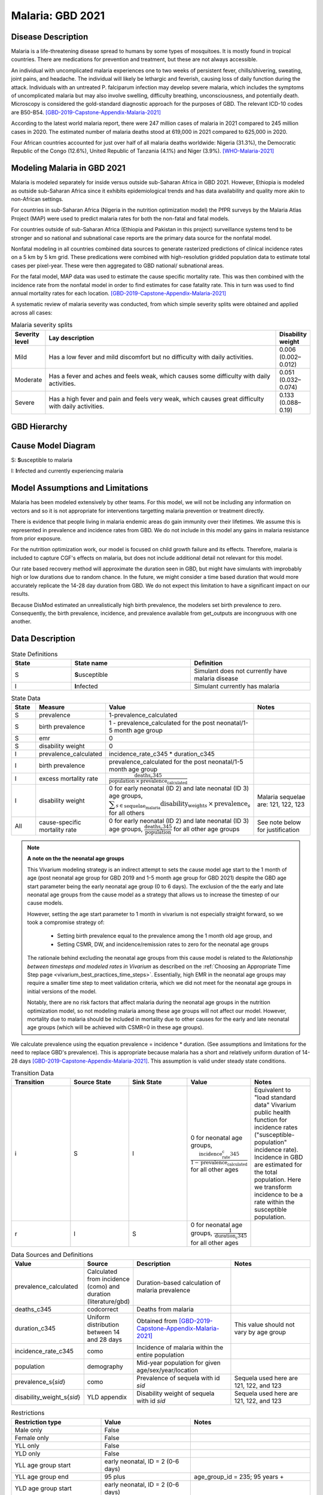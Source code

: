 .. _2021_cause_malaria:

=================
Malaria: GBD 2021
=================

Disease Description
-------------------

Malaria is a life-threatening disease spread to humans by some types of 
mosquitoes. It is mostly found in tropical countries. There are medications 
for prevention and treatment, but these are not always accessible. 

An individual with uncomplicated malaria experiences one to two weeks of persistent fever, 
chills/shivering, sweating, joint pains, and headache. The individual will 
likely be lethargic and feverish, causing loss of daily function during the 
attack. Individuals with an untreated P. falciparum infection may develop 
severe malaria, which includes the symptoms of uncomplicated malaria but may 
also involve swelling, difficulty breathing, unconsciousness, and potentially 
death. Microscopy is considered the gold-standard diagnostic approach for the 
purposes of GBD. The relevant ICD-10 codes are B50-B54. [GBD-2019-Capstone-Appendix-Malaria-2021]_

According to the latest world malaria report, there were 247 million cases of 
malaria in 2021 compared to 245 million cases in 2020. The estimated number of 
malaria deaths stood at 619,000 in 2021 compared to 625,000 in 2020.

Four African countries accounted for just over half of all malaria deaths 
worldwide: Nigeria (31.3%), the Democratic Republic of the Congo (12.6%), 
United Republic of Tanzania (4.1%) and Niger (3.9%). [WHO-Malaria-2021]_

Modeling Malaria in GBD 2021
----------------------------

Malaria is modeled separately for inside versus outside sub-Saharan Africa in GBD 2021. 
However, Ethiopia is modeled as outside sub-Saharan Africa since it exhibits 
epidemiological trends and has data availability and quality more akin to non-African 
settings. 

For countries in sub-Saharan Africa (Nigeria in the nutrition optimization model) 
the PfPR surveys by the Malaria Atlas Project (MAP) were used to predict malaria 
rates for both the non-fatal and fatal models. 

For countries outside of sub-Saharan Africa (Ethiopia and Pakistan in this project) surveillance 
systems tend to be stronger and so national and subnational case reports are the 
primary data source for the nonfatal model. 

Nonfatal modeling in all countries combined data sources to generate rasterized predictions 
of clinical incidence rates  on a 5 km by 5 km grid. These predications were 
combined with high-resolution gridded population 
data to estimate total cases per pixel-year. These were then aggregated to GBD 
national/ subnational areas. 

For the fatal model, MAP data was used to estimate the cause specific mortality rate. 
This was then combined with the incidence rate from the nonfatal model in order to 
find estimates for case fatality rate. This in turn was used to find annual mortality 
rates for each location. [GBD-2019-Capstone-Appendix-Malaria-2021]_

.. todo::

   GBD 2021 includes COVID shocks. We need to decide if and how we want to include this information. 

A systematic review of malaria severity was conducted, from which simple 
severity splits were obtained and applied across all cases:


.. list-table:: Malaria severity splits
	:widths: 5 50 5
	:header-rows: 1
	
	* - Severity level
	  - Lay description
	  - Disability weight
	* - Mild
	  - Has a low fever and mild discomfort but no difficulty with daily activities.	
	  - 0.006 (0.002–0.012)
	* - Moderate
	  - Has a fever and aches and feels weak, which causes some difficulty with daily activities. 
	  - 0.051 (0.032–0.074)
	* - Severe
	  - Has a high fever and pain and feels very weak, which causes great difficulty with daily activities. 
	  - 0.133 (0.088–0.19)


GBD Hierarchy
-------------

.. image:: malaria_cause_hierarchy.svg

Cause Model Diagram
-------------------

.. image:: malaria_cause_model.svg


S: **S**\ usceptible to malaria

I: **I**\ nfected and currently experiencing malaria


Model Assumptions and Limitations
---------------------------------

Malaria has been modeled extensively by other teams. For this model, 
we will not be including any information on vectors and so it is not 
appropriate for interventions targetting malaria prevention or treatment 
directly. 

There is evidence that people living in malaria endemic areas do gain immunity over 
their lifetimes. We assume this is represented in prevalence and incidence rates from 
GBD. We do not include in this model any gains in malaria resistance from prior exposure. 

For the nutrition optimization work, our model is focused on child growth failure 
and its effects. Therefore, malaria is included to capture CGF's effects on malaria, 
but does not include additional detail not relevant for this model. 

Our rate based recovery method will approximate the duration seen in GBD, but might 
have simulants with improbably high or low durations due to random chance. In the 
future, we might consider a time based duration that would more accurately replicate 
the 14-28 day duration from GBD. We do not expect this limitation to have a 
significant impact on our results. 

Because DisMod estimated an unrealistically high birth prevalence, the modelers 
set birth prevalence to zero. Consequently, the birth prevalence, incidence, 
and prevalence available from get_outputs are incongruous with one another.

.. todo::

   Continue to add to this section as needed 

Data Description
----------------

.. list-table:: State Definitions
	:widths: 5 10 10
	:header-rows: 1
	
	* - State
	  - State name
	  - Definition
	* - S
	  - **S**\ usceptible
	  - Simulant does not currently have malaria disease
	* - I
	  - **I**\ nfected
	  - Simulant currently has malaria

.. list-table:: State Data
	:widths: 5 10 10 20
	:header-rows: 1
	
	* - State
	  - Measure
	  - Value
	  - Notes
	* - S
	  - prevalence
	  - 1-prevalence_calculated
	  - 
	* - S
	  - birth prevalence
	  - 1 - prevalence_calculated for the post neonatal/1-5 month age group  
	  -  
	* - S
	  - emr
	  - 0
	  -
	* - S
	  - disability weight
	  - 0
	  -
	* - I
	  - prevalence_calculated 
	  - incidence_rate_c345 * duration_c345 
	  - 
	* - I
	  - birth prevalence
	  - prevalence_calculated for the post neonatal/1-5 month age group 
	  - 
	* - I
	  - excess mortality rate
	  - :math:`\frac{\text{deaths_c345}}{\text{population} \,\times\, \text{prevalence_calculated}}`
	  - 
	* - I
	  - disability weight
	  - 0 for early neonatal (ID 2) and late neonatal (ID 3) age groups, :math:`\displaystyle{\sum_{s\in \text{sequelae_malaria}}} \scriptstyle{\text{disability_weight}_s \,\times\, \text{prevalence}_s}` for all others
	  - Malaria sequelae are: 121, 122, 123
	* - All
	  - cause-specific mortality rate
	  - 0 for early neonatal (ID 2) and late neonatal (ID 3) age groups, :math:`\frac{\text{deaths_c345}}{\text{population}}` for all other age groups
	  - See note below for justification

.. note:: 

	**A note on the the neonatal age groups**

	This Vivarium modeling strategy is an indirect attempt to sets the cause model age start to the 1 month of age (post neonatal age group for GBD 2019 and 1-5 month age group for GBD 2021) despite the GBD age start parameter being the early neonatal age group (0 to 6 days). The exclusion of the the early and late neonatal age groups from the cause model as a strategy that allows us to increase the timestep of our cause models.

	However, setting the age start parameter to 1 month in vivarium is not especially straight forward, so we took a compromise strategy of:

		- Setting birth prevalence equal to the prevalence among the 1 month old age group, and
		- Setting CSMR, DW, and incidence/remission rates to zero for the neonatal age groups

	The rationale behind excluding the neonatal age groups from this cause model is related to the *Relationship between timesteps and modeled rates in Vivarium* as described on the :ref:`Choosing an Appropriate Time Step page <vivarium_best_practices_time_steps>`. Essentially, high EMR in the neonatal age groups may require a smaller time step to meet validation criteria, which we did not meet for the neonatal age groups in initial versions of the model.

	Notably, there are no risk factors that affect malaria during the neonatal age groups in the nutrition optimization model, so not modeling malaria among these age groups will not affect our model. However, mortality due to malaria should be included in mortality due to other causes for the early and late neonatal age groups (which will be achieved with CSMR=0 in these age groups). 


We calculate prevalence using the equation prevalence = incidence * duration. 
(See assumptions and limitations for the need to replace GBD's prevalence).
This is appropriate because malaria has a short and relatively uniform duration of 
14-28 days [GBD-2019-Capstone-Appendix-Malaria-2021]_. This assumption is valid under 
steady state conditions.

.. list-table:: Transition Data
	:widths: 10 10 10 10 10
	:header-rows: 1
	
	* - Transition
	  - Source State
	  - Sink State
	  - Value
	  - Notes
	* - i
	  - S
	  - I
	  - 0 for neonatal age groups, :math:`\frac{\text{incidence_rate_c345}}{1-\text{prevalence_calculated}}` for all other ages
	  - Equivalent to "load standard data" Vivarium public health function for incidence rates ("susceptible-population" incidence rate). Incidence in GBD are estimated for the total population. Here we transform incidence to be a rate within the susceptible population.
	* - r
	  - I
	  - S
	  - 0 for neonatal age groups, :math:`\frac{1}{\text{duration_c345}}` for all other ages
	  - 


.. list-table:: Data Sources and Definitions
	:widths: 1 3 10 10
	:header-rows: 1
	
	* - Value
	  - Source
	  - Description
	  - Notes
	* - prevalence_calculated
	  - Calculated from incidence (como) and duration (literature/gbd)
	  - Duration-based calculation of malaria prevalence
	  -
	* - deaths_c345
	  - codcorrect
	  - Deaths from malaria
	  -
	* - duration_c345
	  - Uniform distribution between 14 and 28 days
	  - Obtained from [GBD-2019-Capstone-Appendix-Malaria-2021]_
	  - This value should not vary by age group
	* - incidence_rate_c345
	  - como
	  - Incidence of malaria within the entire population
	  - 
	* - population
	  - demography
	  - Mid-year population for given age/sex/year/location
	  -
	* - prevalence_s{`sid`}
 	  - como
	  - Prevalence of sequela with id `sid`
	  - Sequela used here are 121, 122, and 123 
	* - disability_weight_s{`sid`}
	  - YLD appendix
	  - Disability weight of sequela with id `sid`
	  - Sequela used here are 121, 122, and 123 


.. list-table:: Restrictions
	:widths: 15 15 20
	:header-rows: 1

	* - Restriction type
	  - Value
	  - Notes
	* - Male only
	  - False
	  -
	* - Female only
	  - False
	  -
	* - YLL only
	  - False
	  -
	* - YLD only
	  - False
	  -
	* - YLL age group start
	  - early neonatal, ID = 2 (0-6 days)
	  - 
	* - YLL age group end
	  - 95 plus
	  - age_group_id = 235; 95 years +
	* - YLD age group start
	  - early neonatal, ID = 2 (0-6 days)
	  - 
	* - YLD age group end
	  - 95 plus
	  - age_group_id = 235; 95 years +

Validation Criteria
-------------------

Simulation results should replicate the GBD 2021 cause-specific mortality rate, 
excess mortality rate, incidence rate, and prevalence for all age/sex/location 
groups. Notably, these measures should be tracked over time in the simulation 
to ensure that simulation rates do not deviate from GBD rates as the simulation 
progresses.

References
----------

.. [GBD-2019-Capstone-Appendix-Malaria-2021]
  Appendix to: `GBD 2019 Diseases and Injuries Collaborators. Global burden of
  369 diseases and injuries in 204 countries and territories, 1990–2019: a 
  systematic analysis for the Global Burden of Disease Study 2019. The Lancet. 
  17 Oct 2020;396:1204-1222` 

.. [WHO-Malaria-2021] Malaria Fact Sheet. World Health Organization.
   Retrieved 14 July 2023.
   https://www.who.int/news-room/fact-sheets/detail/malaria
